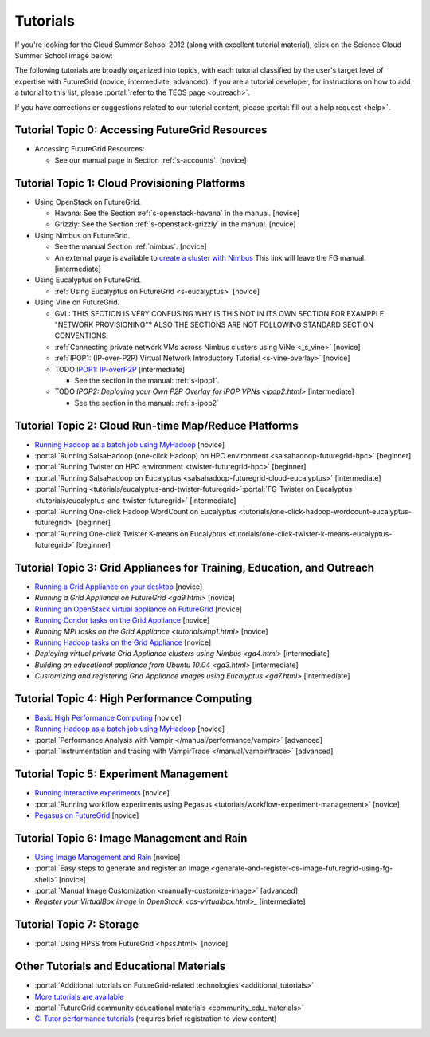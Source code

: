 **********************************************************************
Tutorials
**********************************************************************

If you're looking for the Cloud Summer School 2012 (along with
excellent tutorial material), click on the Science Cloud Summer School
image below:

.. image:: images/summerschool2012.png
   :target: https://portal.futuregrid.org/projects/241
   
The following tutorials are broadly organized into topics, with each
tutorial classified by the user's target level of expertise with
FutureGrid (novice, intermediate, advanced). If you are a tutorial
developer, for instructions on how to add a tutorial to this list,
please \ :portal:`refer to the TEOS
page <outreach>`.

.. todo::  

   TEOS TEAM - The Tutorials section of the Training, Education and Outreach page in the portal needs to be updated.

If you have corrections or suggestions related to our tutorial
content, please :portal:`fill out a help
request <help>`.


Tutorial Topic 0: Accessing FutureGrid Resources
------------------------------------------------

-  Accessing FutureGrid Resources:

   - See our manual page in Section :ref:`s-accounts`. [novice]

Tutorial Topic 1: Cloud Provisioning Platforms
----------------------------------------------

-  Using OpenStack on FutureGrid. 

   - Havana: See the Section :ref:`s-openstack-havana` in the manual. [novice] 
   - Grizzly: See the Section :ref:`s-openstack-grizzly` in the manual. [novice] 

-  Using Nimbus on FutureGrid. 

   - See the manual Section :ref:`nimbus`. [novice]
   - An external page is available to `create a cluster with Nimbus
     <http://www.nimbusproject.org/docs/current/clouds/clusters.html>`_
     This link will leave the FG manual. [intermediate]

-  Using Eucalyptus on FutureGrid.

   - :ref:`Using Eucalyptus on FutureGrid <s-eucalyptus>` [novice]

-  Using Vine on FutureGrid.

   - GVL: THIS SECTION IS VERY CONFUSING WHY IS THIS NOT IN ITS OWN
     SECTION FOR EXAMPPLE "NETWORK PROVISIONING"? ALSO THE SECTIONS
     ARE NOT FOLLOWING STANDARD SECTION CONVENTIONS.

   - :ref:`Connecting private network VMs across Nimbus clusters using ViNe <_s_vine>` [novice]
   - :ref:`IPOP1: (IP-over-P2P) Virtual Network Introductory Tutorial <s-vine-overlay>` [novice]
   - TODO `IPOP1: IP-overP2P <tutorials/ipop1.html>`_ [intermediate] 
     
     - See the section in the manual: :ref:`s-ipop1`.

   - TODO `IPOP2: Deploying your Own P2P Overlay for IPOP VPNs <ipop2.html>` [intermediate] 

     - See the section in the manual: :ref:`s-ipop2`

Tutorial Topic 2: Cloud Run-time Map/Reduce Platforms
-----------------------------------------------------

-  `Running Hadoop as a batch job using
   MyHadoop <hadoop.html>`_ [novice]
-  :portal:`Running SalsaHadoop (one-click Hadoop) on HPC
   environment <salsahadoop-futuregrid-hpc>` [beginner]
-  :portal:`Running Twister on HPC
   environment <twister-futuregrid-hpc>` [beginner]
-  :portal:`Running SalsaHadoop on
   Eucalyptus <salsahadoop-futuregrid-cloud-eucalyptus>` [intermediate]
-  :portal:`Running <tutorials/eucalyptus-and-twister-futuregrid>`\ :portal:`FG-Twister
   on
   Eucalyptus <tutorials/eucalyptus-and-twister-futuregrid>` [intermediate]
-  :portal:`Running One-click Hadoop WordCount on
   Eucalyptus <tutorials/one-click-hadoop-wordcount-eucalyptus-futuregrid>`
   [beginner]
-  :portal:`Running One-click Twister K-means on
   Eucalyptus <tutorials/one-click-twister-k-means-eucalyptus-futuregrid>`
   [beginner]

Tutorial Topic 3: Grid Appliances for Training, Education, and Outreach
-----------------------------------------------------------------------

-  `Running a Grid Appliance on your
   desktop <ga1.html>`_  [novice]
-  `Running a Grid Appliance on
   FutureGrid <ga9.html>` [novice]
-  `Running an OpenStack virtual appliance on
   FutureGrid <http://portal.futuregrid.org/tutorials/os1>`_ [novice]
-  `Running Condor tasks on the Grid
   Appliance <http://portal.futuregrid.org/tutorials/ga8>`_ [novice]
-  `Running MPI tasks on the Grid
   Appliance <tutorials/mp1.html>` [novice]
-  `Running Hadoop tasks on the Grid
   Appliance <ga10.html>`_ [novice]
-  `Deploying virtual private Grid Appliance clusters using
   Nimbus <ga4.html>`
   [intermediate]
-  `Building an educational appliance from Ubuntu
   10.04 <ga3.html>` [intermediate]
-  `Customizing and registering Grid Appliance images using
   Eucalyptus <ga7.html>`
   [intermediate]

Tutorial Topic 4: High Performance Computing
--------------------------------------------

-  `Basic High Performance Computing <hpc.html>`__ [novice]
-  `Running Hadoop as a batch job using MyHadoop <hadoop.html>`_
   [novice]
-  :portal:`Performance Analysis with Vampir </manual/performance/vampir>`
   [advanced]
-  :portal:`Instrumentation and tracing with VampirTrace </manual/vampir/trace>` [advanced]

Tutorial Topic 5: Experiment Management
---------------------------------------

-  `Running interactive experiments <experiment-interactive.html>`_
   [novice]
-  :portal:`Running workflow experiments using
   Pegasus <tutorials/workflow-experiment-management>` [novice]
-  `Pegasus on FutureGrid <pegasus.html>`_ [novice]

Tutorial Topic 6: Image Management and Rain
-------------------------------------------

-  `Using Image Management and
   Rain <http://futuregrid.github.com/rain/quickstart.html>`__ [novice]
-  :portal:`Easy steps to generate and register an
   Image <generate-and-register-os-image-futuregrid-using-fg-shell>`
   [novice]
-  :portal:`Manual Image
   Customization <manually-customize-image>`
   [advanced]
-  `Register your VirtualBox image in
   OpenStack <os-virtualbox.html>_`
   [intermediate]

Tutorial Topic 7:  Storage
--------------------------

-  :portal:`Using HPSS from
   FutureGrid <hpss.html>` [novice]

Other Tutorials and Educational Materials
-----------------------------------------

-  :portal:`Additional tutorials on FutureGrid-related
   technologies <additional_tutorials>`
-  `More tutorials are available <tutorials_2>`__
-  :portal:`FutureGrid community educational
   materials <community_edu_materials>`
-  `CI Tutor performance
   tutorials <http://www.citutor.org/browse.php?access=&category=-1&search=performance&include=all&filter=Filter>`__
   (requires brief registration to view content)

